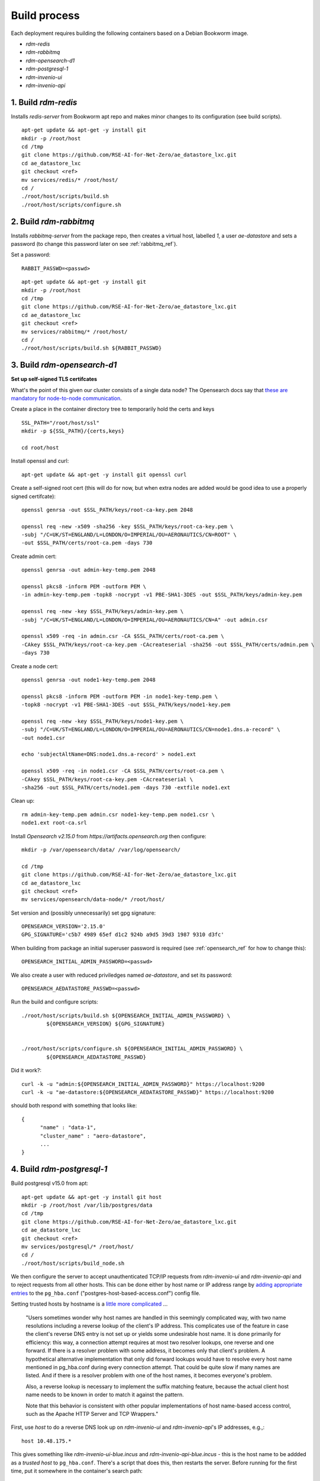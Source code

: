 ------------------
Build process
------------------

Each deployment requires building the following containers based on a Debian Bookworm image.

- `rdm-redis`
- `rdm-rabbitmq`
- `rdm-opensearch-d1`  
- `rdm-postgresql-1`
- `rdm-invenio-ui`
- `rdm-invenio-api`

  
1. Build `rdm-redis`
^^^^^^^^^^^^^^^^^^^^

Installs *redis-server* from Bookworm apt repo and makes minor changes to its configuration (see build scripts).  

::

   apt-get update && apt-get -y install git
   mkdir -p /root/host
   cd /tmp
   git clone https://github.com/RSE-AI-for-Net-Zero/ae_datastore_lxc.git
   cd ae_datastore_lxc
   git checkout <ref>
   mv services/redis/* /root/host/
   cd /
   ./root/host/scripts/build.sh
   ./root/host/scripts/configure.sh


2. Build `rdm-rabbitmq`
^^^^^^^^^^^^^^^^^^^^^^^

Installs *rabbitmq-server* from the package repo, then creates a virtual host, labelled `1`, a user *ae-datastore* and sets a password (to change this password later on see :ref:`rabbitmq_ref`).

Set a password::
  
  RABBIT_PASSWD=<passwd>

::
   
   apt-get update && apt-get -y install git
   mkdir -p /root/host
   cd /tmp
   git clone https://github.com/RSE-AI-for-Net-Zero/ae_datastore_lxc.git
   cd ae_datastore_lxc
   git checkout <ref>
   mv services/rabbitmq/* /root/host/
   cd /
   ./root/host/scripts/build.sh ${RABBIT_PASSWD}

3. Build `rdm-opensearch-d1`
^^^^^^^^^^^^^^^^^^^^^^^^^^^^

**Set up self-signed TLS certifcates**

What's the point of this given our cluster consists of a single data node?  The Opensearch docs say that `these are mandatory for node-to-node communication <https://opensearch.org/docs/2.15/security/configuration/tls/>`_.

Create a place in the container directory tree to temporarily hold the certs and keys

::

   SSL_PATH="/root/host/ssl"
   mkdir -p ${SSL_PATH}/{certs,keys}

   cd root/host

Install openssl and curl::

  apt-get update && apt-get -y install git openssl curl
   
Create a self-signed root cert (this will do for now, but when extra nodes are added would be good idea to use a properly signed certifcate)::

  openssl genrsa -out $SSL_PATH/keys/root-ca-key.pem 2048
  
  openssl req -new -x509 -sha256 -key $SSL_PATH/keys/root-ca-key.pem \
  -subj "/C=UK/ST=ENGLAND/L=LONDON/O=IMPERIAL/OU=AERONAUTICS/CN=ROOT" \
  -out $SSL_PATH/certs/root-ca.pem -days 730

Create admin cert::

  openssl genrsa -out admin-key-temp.pem 2048

  openssl pkcs8 -inform PEM -outform PEM \
  -in admin-key-temp.pem -topk8 -nocrypt -v1 PBE-SHA1-3DES -out $SSL_PATH/keys/admin-key.pem

  openssl req -new -key $SSL_PATH/keys/admin-key.pem \
  -subj "/C=UK/ST=ENGLAND/L=LONDON/O=IMPERIAL/OU=AERONAUTICS/CN=A" -out admin.csr

  openssl x509 -req -in admin.csr -CA $SSL_PATH/certs/root-ca.pem \
  -CAkey $SSL_PATH/keys/root-ca-key.pem -CAcreateserial -sha256 -out $SSL_PATH/certs/admin.pem \
  -days 730


Create a node cert::

  openssl genrsa -out node1-key-temp.pem 2048

  openssl pkcs8 -inform PEM -outform PEM -in node1-key-temp.pem \
  -topk8 -nocrypt -v1 PBE-SHA1-3DES -out $SSL_PATH/keys/node1-key.pem

  openssl req -new -key $SSL_PATH/keys/node1-key.pem \
  -subj "/C=UK/ST=ENGLAND/L=LONDON/O=IMPERIAL/OU=AERONAUTICS/CN=node1.dns.a-record" \
  -out node1.csr

  echo 'subjectAltName=DNS:node1.dns.a-record' > node1.ext

  openssl x509 -req -in node1.csr -CA $SSL_PATH/certs/root-ca.pem \
  -CAkey $SSL_PATH/keys/root-ca-key.pem -CAcreateserial \
  -sha256 -out $SSL_PATH/certs/node1.pem -days 730 -extfile node1.ext

Clean up::

  rm admin-key-temp.pem admin.csr node1-key-temp.pem node1.csr \
  node1.ext root-ca.srl

Install *Opensearch v2.15.0* from *https://artifacts.opensearch.org* then configure::

  mkdir -p /var/opensearch/data/ /var/log/opensearch/

  cd /tmp
  git clone https://github.com/RSE-AI-for-Net-Zero/ae_datastore_lxc.git
  cd ae_datastore_lxc
  git checkout <ref>
  mv services/opensearch/data-node/* /root/host/

Set version and (possibly unnecessarily) set gpg signature::

  OPENSEARCH_VERSION='2.15.0'
  GPG_SIGNATURE='c5b7 4989 65ef d1c2 924b a9d5 39d3 1987 9310 d3fc'

When building from package an initial superuser password is required (see :ref:`opensearch_ref` for how to change this)::

  OPENSEARCH_INITIAL_ADMIN_PASSWORD=<passwd>


We also create a user with reduced priviledges named *ae-datastore*, and set its password::

  OPENSEARCH_AEDATASTORE_PASSWD=<passwd>

Run the build and configure scripts::

  ./root/host/scripts/build.sh ${OPENSEARCH_INITIAL_ADMIN_PASSWORD} \
          ${OPENSEARCH_VERSION} ${GPG_SIGNATURE}


  ./root/host/scripts/configure.sh ${OPENSEARCH_INITIAL_ADMIN_PASSWORD} \
          ${OPENSEARCH_AEDATASTORE_PASSWD}

Did it work?::

  curl -k -u "admin:${OPENSEARCH_INITIAL_ADMIN_PASSWORD}" https://localhost:9200
  curl -k -u "ae-datastore:${OPENSEARCH_AEDATASTORE_PASSWD}" https://localhost:9200

should both respond with something that looks like::

  {
  	"name" : "data-1",
  	"cluster_name" : "aero-datastore",
	...
  }


4. Build `rdm-postgresql-1`
^^^^^^^^^^^^^^^^^^^^^^^^^^^

Build postgresql v15.0 from apt::

  apt-get update && apt-get -y install git host
  mkdir -p /root/host /var/lib/postgres/data
  cd /tmp
  git clone https://github.com/RSE-AI-for-Net-Zero/ae_datastore_lxc.git
  cd ae_datastore_lxc
  git checkout <ref>
  mv services/postgresql/* /root/host/
  cd /
  ./root/host/scripts/build_node.sh

We then configure the server to accept unauthenticated TCP/IP requests from *rdm-invenio-ui* and *rdm-invenio-api* and to reject requests from all other hosts.  This can be done either by host name or IP address range by `adding appropriate entries <https://www.postgresql.org/docs/15/auth-pg-hba-conf.html>`_ to the ``pg_hba.conf`` ("postgres-host-based-access.conf") config file.  

Setting trusted hosts by hostname is a `little more complicated <https://www.postgresql.org/docs/15/auth-pg-hba-conf.html>`_ ...

	"Users sometimes wonder why host names are handled in this seemingly complicated way, with two name resolutions including a reverse lookup of the client's IP address. This complicates use of the feature in case the client's reverse DNS entry is not set up or yields some undesirable host name. It is done primarily for efficiency: this way, a connection attempt requires at most two resolver lookups, one reverse and one forward. If there is a resolver problem with some address, it becomes only that client's problem. A hypothetical alternative implementation that only did forward lookups would have to resolve every host name mentioned in pg_hba.conf during every connection attempt. That could be quite slow if many names are listed. And if there is a resolver problem with one of the host names, it becomes everyone's problem.

	Also, a reverse lookup is necessary to implement the suffix matching feature, because the actual client host name needs to be known in order to match it against the pattern.

	Note that this behavior is consistent with other popular implementations of host name-based access control, such as the Apache HTTP Server and TCP Wrappers."

First, use *host* to do a reverse DNS look up on *rdm-invenio-ui* and *rdm-invenio-api*'s IP addresses, e.g.,::

  host 10.48.175.*

This gives something like *rdm-invenio-ui-blue.incus* and *rdm-invenio-api-blue.incus* - this is the host name to be addded as a *trusted host* to ``pg_hba.conf``.  There's a script that does this, then restarts the server.  Before running for the first time, put it somewhere in the container's search path::

  cp /root/host/scripts/add_trusted_host.sh /usr/local/bin

Then::

  add_trusted_host.sh rdm-invenio-ui-blue.incus
  add_trusted_host.sh rdm-invenio-api-blue.incus

Once this is done, add the *rdm-invenio* containers' IPv4 and IPv6 addresses to ``/etc/hosts`` (both appear to be necessary)::

  echo """
  10.48.175.***				rdm-invenio-ui-blue.incus
  fd42:5d08:8368:96ec:216:3eff:fe88:***	rdm-invenio-ui-blue.incus

  10.48.175.***	                        rdm-invenio-api-blue.incus
  fd42:5d08:8368:96ec:216:3eff:fe88:***	rdm-invenio-api-blue.incus
  """ | tee -a /etc/hosts
  

5. Common build steps for `rdm-invenio-ui` and `rdm-invenio-api`
^^^^^^^^^^^^^^^^^^^^^^^^^^^^^^^^^^^^^^^^^^^^^^^^^^^^^^^^^^^^^^^^

These steps are common to both.  First of all, for the command-line tool *ae-datastore* to be invoked correctly, the environment variable ``INVENIO_INSTANCE_PATH`` must be set to `/opt/invenio/var/instance`, otherwise on app load the instance path defaults to somewhere else and you get subtle, difficult to debug, errors.  Therefore, in each container add the following line to ``/root/.bashrc``::

  export INVENIO_INSTANCE_PATH="/opt/invenio/var/instance

then restart shell::

  exec bash

Doing this now will be helpful in case the build scripts have to be stopped and restared midway when it's easy to forget to reset ``INVENIO_INSTANCE_PATH``.

Now install the base dependencies (*pyenv*, *Python3.9*, *node.js*, *npm* & *pipenv*)::

  apt-get update && apt-get -y install git
  mkdir -p /root/host /opt/invenio/var/instance/{data,log}
  cd /tmp
  git clone https://github.com/RSE-AI-for-Net-Zero/ae_datastore_lxc.git
  cd ae_datastore_lxc
  git checkout <ref>
  mv services/invenio/* /root/host
  cd /
  mv root/host/base/* root/host
  ./root/host/scripts/build.sh "linux-x64.tar.xz"

6. Build `rdm-invenio-ui` and `rdm-invenio-ui`
^^^^^^^^^^^^^^^^^^^^^^^^^^^^^^^^^^^^^^^^^^^^^^

These steps are similar for each container, so we described `rdm-invenio-ui` here and make the appropriate changes for `rdm-invenio-api`.

First clear up from the previous build step::

  mv root/host/scripts/ root/host/skeleton/ root/host/base/

Set secrets::

   RABBITMQ_PASSWD="..."
   OPENSEARCH_AEDATASTORE_USER_PASSWD="..."
   SECRET_KEY="..."
   
   mv root/host/ui/* root/host/
   cd /

Run the build script::

   ./root/host/scripts/build.sh ${RABBITMQ_PASSWD} \
	${OPENSEARCH_AEDATASTORE_USER_PASSWD} \
	${SECRET_KEY}

Add the following lines to :file:`/root/.bashrc` in both containers - these export the secrets on opening a new shell so that the cmd line *ae-datastore* can be invoked::

  set -a
  source /etc/conf.d/secrets
  set +a

Make sure the following keys in `invenio.cfg` are pointing to the right URLs, e.g.,::

  LDAPCLIENT_SERVER_KWARGS = [{'host': 'ldaps://ldap0.ae.ic.ac.uk',
  				'tls': ldap3.Tls(validate=ssl.CERT_NONE)},
			      {'host': 'ldaps://ldap1.ae.ic.ac.uk',
                                'tls': ldap3.Tls(validate=ssl.CERT_NONE)}]

  SQLALCHEMY_DATABASE_URI="postgresql://postgres:*******@rdm-postgresql-1-dev/ae-data"
  
  CACHE_REDIS_URL="redis://rdm-redis-dev:6379/0"
  ACCOUNTS_SESSION_REDIS_URL="redis://rdm-redis-dev:6379/1"
  CELERY_RESULT_BACKEND="redis://rdm-redis-dev:6379/2"
  RATELIMIT_STORAGE_URL="redis://rdm-redis-dev:6379/3"
  COMMUNITIES_IDENTITIES_CACHE_REDIS_URL="redis://rdm-redis-dev:6379/4"
  IIIF_CACHE_REDIS_URL="redis://rdm-redis-dev:6379/5"

  BROKER_URL="amqp://ae-datastore:" + RABBIT_PASSWD + "@rdm-rabbitmq-dev:5672/1"
  CELERY_BROKER_URL="amqp://ae-datastore:" + RABBIT_PASSWD + "@rdm-rabbitmq-dev:5672/1"
  SEARCH_HOSTS=['rdm-opensearch-d1-dev:9200']


Make sure the following keys are also set appropriately.  I.e., either::

  SITE_UI_URL = "https://data-dev.ae.ic.ac.uk"
  SITE_API_URL = "https://data-dev.ae.ic.ac.uk/api"
  APP_ALLOWED_HOSTS = ['0.0.0.0', 'localhost', '127.0.0.1', \
    'data-dev.ae.ic.ac.uk', 'store-dev.ae.ic.ac.uk']
  LDAPCLIENT_GROUP_SEARCH_FILTERS = \
    [lambda u : f'(&(objectclass=posixGroup)(cn=acc-data-repo-dev)(memberUid={u}))']

or::

  SITE_UI_URL = "https://data.ae.ic.ac.uk"
  SITE_API_URL = "https://data.ae.ic.ac.uk/api"
  APP_ALLOWED_HOSTS = ['0.0.0.0', 'localhost', '127.0.0.1', \
    'data.ae.ic.ac.uk', 'store.ae.ic.ac.uk']
  LDAPCLIENT_GROUP_SEARCH_FILTERS = \
    [lambda u : f'(&(objectclass=posixGroup)(cn=acc-data-repo)(memberUid={u}))']


Finally, make sure directory permissions are set appropriately for *${INVENIO_INSTANCE_PATH}/data* and *${INVENIO_INSTANCE_PATH}/log/ae-datastore.app.log*::

  chown -R root:ae-datastore ${INVENIO_INSTANCE_PATH}/data ${INVENIO_INSTANCE_PATH}/log \
    ${INVENIO_INSTANCE_PATH}/log/ae-datastore.app.log

  chmod -R g+w ${INVENIO_INSTANCE_PATH}/data ${INVENIO_INSTANCE_PATH}/log \
    ${INVENIO_INSTANCE_PATH}/log/ae-datastore.app.log


Restart everything::

  systemctl restart ui.service celery.service celerybeat.service

Check the logs to see everything's happy::

  journalctl -xeu ui.service
  journalctl -xeu celerybeat.service
  cat /var/log/celery/w{1,2,3}.log


7. Initialse DB, Opensearch indices, message cache, etc.
^^^^^^^^^^^^^^^^^^^^^^^^^^^^^^^^^^^^^^^^^^^^^^^^^^^^^^^^

First, make sure secrets are loaded into environment variables::

  source /etc/conf.d/secrets

  export RABBIT_PASSWD
  export SECRET_KEY
  export OPENSEARCH_AEDATASTORE_PASSWD


Then::
   
   CMD="/opt/invenio/src/.venv/bin/ae-datastore"
   # Create db
   ${CMD} db init create

   # Create default local file location
   # ! Currently in <instance_path/data> but we want an external mount
   ${CMD} files location create --default default-location ${INVENIO_INSTANCE_PATH}/data
   
   # Create admin role
   ${CMD} roles create admin
   
   # Give admin role super-user access
   ${CMD} access allow superuser-access role admin
   
   # Initialise search indexes
   ${CMD} index init
   
   # Create custom fields & communities for records (for RDM v10.0 and above - that's us)
   ${CMD} rdm-records custom-fields init
   ${CMD} communities custom-fields init
   
   # Create RDM fixtures (for RDM v11.0 and above - that's us)
   ${CMD} rdm fixtures
   ${CMD} rdm-records fixtures


(All this as well as a **very dangerous** clean up shell function are in *setup_services.sh*).







